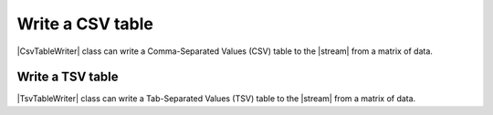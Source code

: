 .. _example-csv-table-writer:

Write a CSV table
----------------------------

|CsvTableWriter| class can write a Comma-Separated Values (CSV) table to the |stream| from a matrix of data.

.. code-block:: python
    :caption: Sample code that writes a CSV table

    import pytablewriter

    writer = pytablewriter.CsvTableWriter()
    writer.header_list = ["int", "float", "str", "bool", "mix", "time"]
    writer.value_matrix = [
        [0,   0.1,      "hoge", True,   0,      "2017-01-01 03:04:05+0900"],
        [2,   "-2.23",  "foo",  False,  None,   "2017-12-23 45:01:23+0900"],
        [3,   0,        "bar",  "true",  "inf", "2017-03-03 33:44:55+0900"],
        [-10, -9.9,     "",     "FALSE", "nan", "2017-01-01 00:00:00+0900"],
    ]
    
    writer.write_table()


.. code-block:: none
    :caption: Output of CSV

    "int","float","str","bool","mix","time"
    0,0.1,"hoge",True,0,"2017-01-01 03:04:05+0900"
    2,-2.2,"foo",False,,"2017-12-23 12:34:51+0900"
    3,0.0,"bar",True,inf,"2017-03-03 22:44:55+0900"
    -10,-9.9,"",False,nan,"2017-01-01 00:00:00+0900"


.. _example-tsv-table-writer:

Write a TSV table
~~~~~~~~~~~~~~~~~~~~~~~~~~~~

|TsvTableWriter| class can write a Tab-Separated Values (TSV) table to the |stream| from a matrix of data.

.. code-block:: python
    :caption: Sample code that writes a TSV table
    
    import pytablewriter

    writer = pytablewriter.TsvTableWriter()
    writer.header_list = ["int", "float", "str", "bool", "mix", "time"]
    writer.value_matrix = [
        [0,   0.1,      "hoge", True,   0,      "2017-01-01 03:04:05+0900"],
        [2,   "-2.23",  "foo",  False,  None,   "2017-12-23 45:01:23+0900"],
        [3,   0,        "bar",  "true",  "inf", "2017-03-03 33:44:55+0900"],
        [-10, -9.9,     "",     "FALSE", "nan", "2017-01-01 00:00:00+0900"],
    ]
    
    writer.write_table()

.. code-block:: none
    :caption: Output of TSV

    "int"	"float"	"str"	"bool"	"mix"	"time"
    0	0.1	"hoge"	True	0	"2017-01-01 03:04:05+09:00"
    2	-2.2	"foo"	False		"2017-12-23 45:01:23+0900"
    3	0.0	"bar"	True	inf	"2017-03-03 33:44:55+0900"
    -10	-9.9	""	False	nan	"2017-01-01 00:00:00+09:00"
